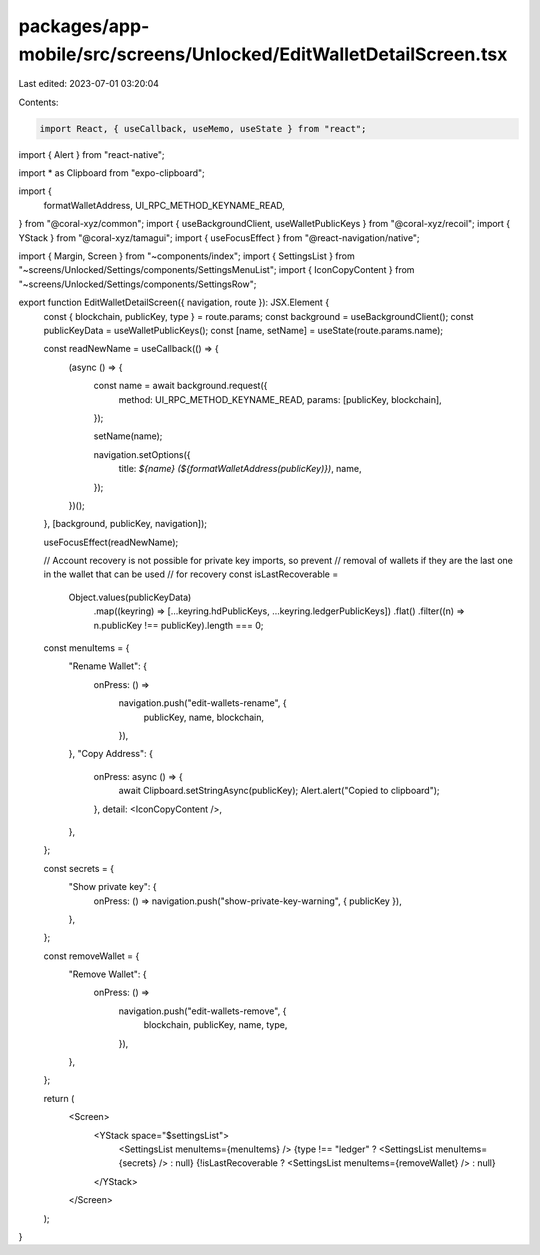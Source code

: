 packages/app-mobile/src/screens/Unlocked/EditWalletDetailScreen.tsx
===================================================================

Last edited: 2023-07-01 03:20:04

Contents:

.. code-block:: tsx

    import React, { useCallback, useMemo, useState } from "react";
import { Alert } from "react-native";

import * as Clipboard from "expo-clipboard";

import {
  formatWalletAddress,
  UI_RPC_METHOD_KEYNAME_READ,
} from "@coral-xyz/common";
import { useBackgroundClient, useWalletPublicKeys } from "@coral-xyz/recoil";
import { YStack } from "@coral-xyz/tamagui";
import { useFocusEffect } from "@react-navigation/native";

import { Margin, Screen } from "~components/index";
import { SettingsList } from "~screens/Unlocked/Settings/components/SettingsMenuList";
import { IconCopyContent } from "~screens/Unlocked/Settings/components/SettingsRow";

export function EditWalletDetailScreen({ navigation, route }): JSX.Element {
  const { blockchain, publicKey, type } = route.params;
  const background = useBackgroundClient();
  const publicKeyData = useWalletPublicKeys();
  const [name, setName] = useState(route.params.name);

  const readNewName = useCallback(() => {
    (async () => {
      const name = await background.request({
        method: UI_RPC_METHOD_KEYNAME_READ,
        params: [publicKey, blockchain],
      });

      setName(name);

      navigation.setOptions({
        title: `${name} (${formatWalletAddress(publicKey)})`,
        name,
      });
    })();
  }, [background, publicKey, navigation]);

  useFocusEffect(readNewName);

  // Account recovery is not possible for private key imports, so prevent
  // removal of wallets if they are the last one in the wallet that can be used
  // for recovery
  const isLastRecoverable =
    Object.values(publicKeyData)
      .map((keyring) => [...keyring.hdPublicKeys, ...keyring.ledgerPublicKeys])
      .flat()
      .filter((n) => n.publicKey !== publicKey).length === 0;

  const menuItems = {
    "Rename Wallet": {
      onPress: () =>
        navigation.push("edit-wallets-rename", {
          publicKey,
          name,
          blockchain,
        }),
    },
    "Copy Address": {
      onPress: async () => {
        await Clipboard.setStringAsync(publicKey);
        Alert.alert("Copied to clipboard");
      },
      detail: <IconCopyContent />,
    },
  };

  const secrets = {
    "Show private key": {
      onPress: () => navigation.push("show-private-key-warning", { publicKey }),
    },
  };

  const removeWallet = {
    "Remove Wallet": {
      onPress: () =>
        navigation.push("edit-wallets-remove", {
          blockchain,
          publicKey,
          name,
          type,
        }),
    },
  };

  return (
    <Screen>
      <YStack space="$settingsList">
        <SettingsList menuItems={menuItems} />
        {type !== "ledger" ? <SettingsList menuItems={secrets} /> : null}
        {!isLastRecoverable ? <SettingsList menuItems={removeWallet} /> : null}
      </YStack>
    </Screen>
  );
}


